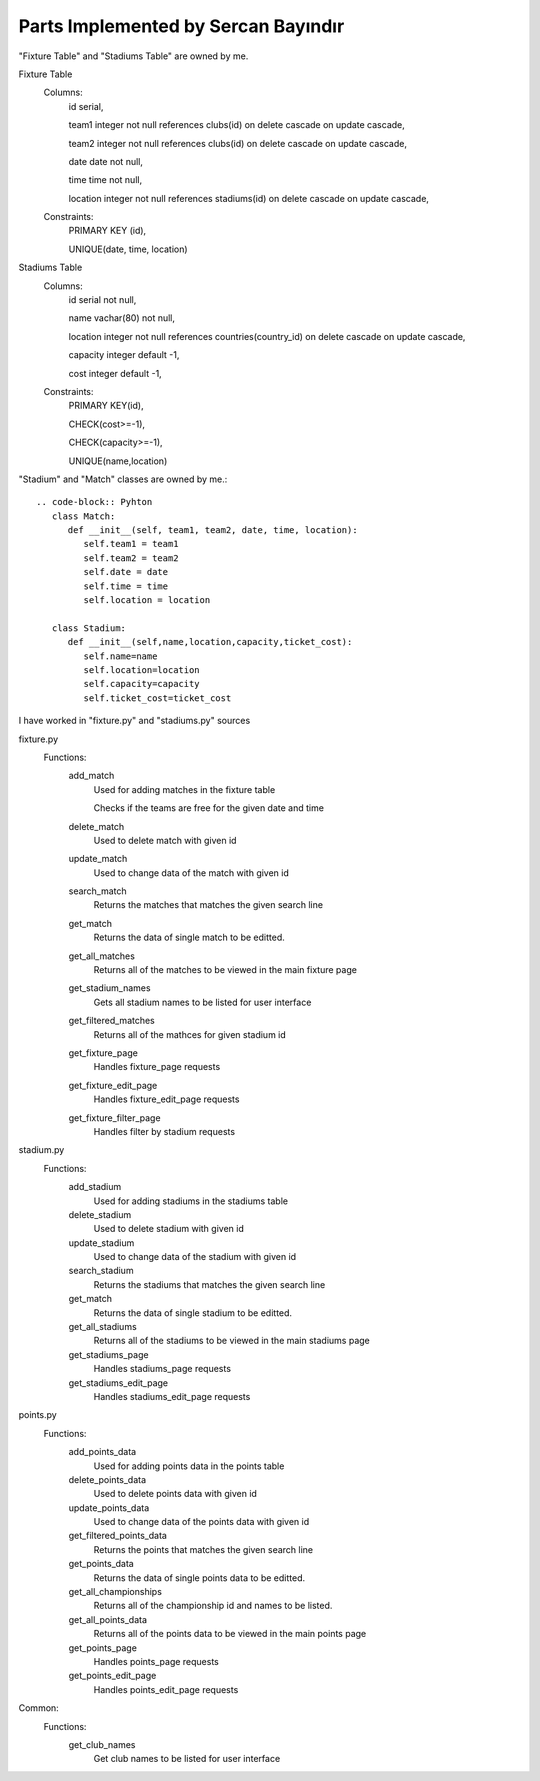 Parts Implemented by Sercan Bayındır
====================================
"Fixture Table" and "Stadiums Table" are owned by me.

Fixture Table
   Columns:
      id serial,

      team1 integer not null references clubs(id) on delete cascade on update cascade,

      team2 integer not null references clubs(id) on delete cascade on update cascade,

      date date not null,

      time time not null,

      location integer not null references stadiums(id) on delete cascade on update cascade,

   Constraints:
     PRIMARY KEY (id),

     UNIQUE(date, time, location)

Stadiums Table
   Columns:
      id serial not null,

      name vachar(80) not null,

      location integer not null references countries(country_id) on delete cascade on update cascade,

      capacity integer default -1,

      cost integer default -1,

   Constraints:
      PRIMARY KEY(id),

      CHECK(cost>=-1),

      CHECK(capacity>=-1),

      UNIQUE(name,location)


"Stadium" and "Match" classes are owned by me.::

   .. code-block:: Pyhton
      class Match:
         def __init__(self, team1, team2, date, time, location):
            self.team1 = team1
            self.team2 = team2
            self.date = date
            self.time = time
            self.location = location

      class Stadium:
         def __init__(self,name,location,capacity,ticket_cost):
            self.name=name
            self.location=location
            self.capacity=capacity
            self.ticket_cost=ticket_cost


I have worked in "fixture.py" and "stadiums.py" sources

fixture.py
   Functions:
      add_match
         Used for adding matches in the fixture table

         Checks if the teams are free for the given date and time
      delete_match
         Used to delete match with given id
      update_match
         Used to change data of the match with given id
      search_match
         Returns the matches that matches the given search line
      get_match
         Returns the data of single match to be editted.
      get_all_matches
         Returns all of the matches to be viewed in the main fixture page
      get_stadium_names
         Gets all stadium names to be listed for user interface
      get_filtered_matches
         Returns all of the mathces for given stadium id
      get_fixture_page
         Handles fixture_page requests
      get_fixture_edit_page
         Handles fixture_edit_page requests
      get_fixture_filter_page
         Handles filter by stadium requests

stadium.py
   Functions:
      add_stadium
         Used for adding stadiums in the stadiums table
      delete_stadium
         Used to delete stadium with given id
      update_stadium
         Used to change data of the stadium with given id
      search_stadium
         Returns the stadiums that matches the given search line
      get_match
         Returns the data of single stadium to be editted.
      get_all_stadiums
         Returns all of the stadiums to be viewed in the main stadiums page
      get_stadiums_page
         Handles stadiums_page requests
      get_stadiums_edit_page
         Handles stadiums_edit_page requests

points.py
   Functions:
      add_points_data
         Used for adding points data in the points table
      delete_points_data
         Used to delete points data with given id
      update_points_data
         Used to change data of the points data with given id
      get_filtered_points_data
         Returns the points that matches the given search line
      get_points_data
         Returns the data of single points data to be editted.
      get_all_championships
         Returns all of the championship id and names to be listed.
      get_all_points_data
         Returns all of the points data to be viewed in the main points page
      get_points_page
         Handles points_page requests
      get_points_edit_page
         Handles points_edit_page requests

Common:
   Functions:
      get_club_names
         Get club names to be listed for user interface